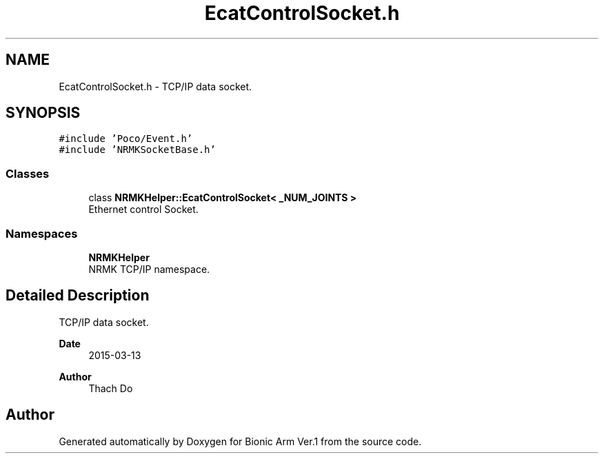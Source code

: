 .TH "EcatControlSocket.h" 3 "Tue May 12 2020" "Version 1.0.0" "Bionic Arm Ver.1" \" -*- nroff -*-
.ad l
.nh
.SH NAME
EcatControlSocket.h \- TCP/IP data socket\&.  

.SH SYNOPSIS
.br
.PP
\fC#include 'Poco/Event\&.h'\fP
.br
\fC#include 'NRMKSocketBase\&.h'\fP
.br

.SS "Classes"

.in +1c
.ti -1c
.RI "class \fBNRMKHelper::EcatControlSocket< _NUM_JOINTS >\fP"
.br
.RI "Ethernet control Socket\&. "
.in -1c
.SS "Namespaces"

.in +1c
.ti -1c
.RI " \fBNRMKHelper\fP"
.br
.RI "NRMK TCP/IP namespace\&. "
.in -1c
.SH "Detailed Description"
.PP 
TCP/IP data socket\&. 


.PP
\fBDate\fP
.RS 4
2015-03-13 
.RE
.PP
\fBAuthor\fP
.RS 4
Thach Do 
.RE
.PP

.SH "Author"
.PP 
Generated automatically by Doxygen for Bionic Arm Ver\&.1 from the source code\&.
